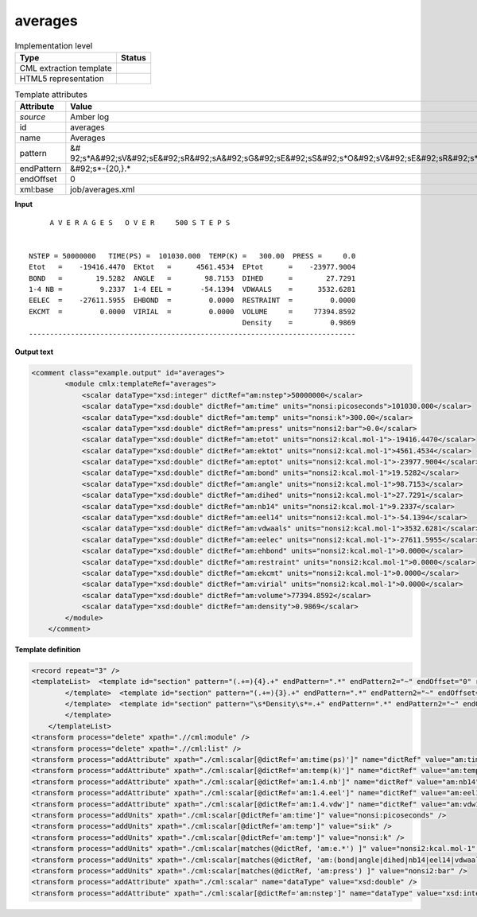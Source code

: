 .. _averages-d3e10062:

averages
========

.. table:: Implementation level

   +----------------------------------------------------------------------------------------------------------------------------+----------------------------------------------------------------------------------------------------------------------------+
   | Type                                                                                                                       | Status                                                                                                                     |
   +============================================================================================================================+============================================================================================================================+
   | CML extraction template                                                                                                    | |image1|                                                                                                                   |
   +----------------------------------------------------------------------------------------------------------------------------+----------------------------------------------------------------------------------------------------------------------------+
   | HTML5 representation                                                                                                       | |image2|                                                                                                                   |
   +----------------------------------------------------------------------------------------------------------------------------+----------------------------------------------------------------------------------------------------------------------------+

.. table:: Template attributes

   +----------------------------------------------------------------------------------------------------------------------------+----------------------------------------------------------------------------------------------------------------------------+
   | Attribute                                                                                                                  | Value                                                                                                                      |
   +============================================================================================================================+============================================================================================================================+
   | *source*                                                                                                                   | Amber log                                                                                                                  |
   +----------------------------------------------------------------------------------------------------------------------------+----------------------------------------------------------------------------------------------------------------------------+
   | id                                                                                                                         | averages                                                                                                                   |
   +----------------------------------------------------------------------------------------------------------------------------+----------------------------------------------------------------------------------------------------------------------------+
   | name                                                                                                                       | Averages                                                                                                                   |
   +----------------------------------------------------------------------------------------------------------------------------+----------------------------------------------------------------------------------------------------------------------------+
   | pattern                                                                                                                    | &#                                                                                                                         |
   |                                                                                                                            | 92;s*A&#92;sV&#92;sE&#92;sR&#92;sA&#92;sG&#92;sE&#92;sS&#92;s*O&#92;sV&#92;sE&#92;sR&#92;s*.*S&#92;sT&#92;sE&#92;sP&#92;sS |
   +----------------------------------------------------------------------------------------------------------------------------+----------------------------------------------------------------------------------------------------------------------------+
   | endPattern                                                                                                                 | &#92;s*-{20,}.\*                                                                                                           |
   +----------------------------------------------------------------------------------------------------------------------------+----------------------------------------------------------------------------------------------------------------------------+
   | endOffset                                                                                                                  | 0                                                                                                                          |
   +----------------------------------------------------------------------------------------------------------------------------+----------------------------------------------------------------------------------------------------------------------------+
   | xml:base                                                                                                                   | job/averages.xml                                                                                                           |
   +----------------------------------------------------------------------------------------------------------------------------+----------------------------------------------------------------------------------------------------------------------------+

.. container:: formalpara-title

   **Input**

::

         A V E R A G E S   O V E R     500 S T E P S


    NSTEP = 50000000   TIME(PS) =  101030.000  TEMP(K) =   300.00  PRESS =     0.0
    Etot   =    -19416.4470  EKtot   =      4561.4534  EPtot      =    -23977.9004
    BOND   =        19.5282  ANGLE   =        98.7153  DIHED      =        27.7291
    1-4 NB =         9.2337  1-4 EEL =       -54.1394  VDWAALS    =      3532.6281
    EELEC  =    -27611.5955  EHBOND  =         0.0000  RESTRAINT  =         0.0000
    EKCMT  =         0.0000  VIRIAL  =         0.0000  VOLUME     =     77394.8592
                                                       Density    =         0.9869
    ------------------------------------------------------------------------------
       

.. container:: formalpara-title

   **Output text**

.. code:: xml

   <comment class="example.output" id="averages">
           <module cmlx:templateRef="averages">
               <scalar dataType="xsd:integer" dictRef="am:nstep">50000000</scalar>
               <scalar dataType="xsd:double" dictRef="am:time" units="nonsi:picoseconds">101030.000</scalar>
               <scalar dataType="xsd:double" dictRef="am:temp" units="nonsi:k">300.00</scalar>
               <scalar dataType="xsd:double" dictRef="am:press" units="nonsi2:bar">0.0</scalar>
               <scalar dataType="xsd:double" dictRef="am:etot" units="nonsi2:kcal.mol-1">-19416.4470</scalar>
               <scalar dataType="xsd:double" dictRef="am:ektot" units="nonsi2:kcal.mol-1">4561.4534</scalar>
               <scalar dataType="xsd:double" dictRef="am:eptot" units="nonsi2:kcal.mol-1">-23977.9004</scalar>
               <scalar dataType="xsd:double" dictRef="am:bond" units="nonsi2:kcal.mol-1">19.5282</scalar>
               <scalar dataType="xsd:double" dictRef="am:angle" units="nonsi2:kcal.mol-1">98.7153</scalar>
               <scalar dataType="xsd:double" dictRef="am:dihed" units="nonsi2:kcal.mol-1">27.7291</scalar>
               <scalar dataType="xsd:double" dictRef="am:nb14" units="nonsi2:kcal.mol-1">9.2337</scalar>
               <scalar dataType="xsd:double" dictRef="am:eel14" units="nonsi2:kcal.mol-1">-54.1394</scalar>
               <scalar dataType="xsd:double" dictRef="am:vdwaals" units="nonsi2:kcal.mol-1">3532.6281</scalar>
               <scalar dataType="xsd:double" dictRef="am:eelec" units="nonsi2:kcal.mol-1">-27611.5955</scalar>
               <scalar dataType="xsd:double" dictRef="am:ehbond" units="nonsi2:kcal.mol-1">0.0000</scalar>
               <scalar dataType="xsd:double" dictRef="am:restraint" units="nonsi2:kcal.mol-1">0.0000</scalar>
               <scalar dataType="xsd:double" dictRef="am:ekcmt" units="nonsi2:kcal.mol-1">0.0000</scalar>
               <scalar dataType="xsd:double" dictRef="am:virial" units="nonsi2:kcal.mol-1">0.0000</scalar>
               <scalar dataType="xsd:double" dictRef="am:volume">77394.8592</scalar>
               <scalar dataType="xsd:double" dictRef="am:density">0.9869</scalar>
           </module>
       </comment>

.. container:: formalpara-title

   **Template definition**

.. code:: xml

   <record repeat="3" />
   <templateList>  <template id="section" pattern="(.+=){4}.+" endPattern=".*" endPattern2="~" endOffset="0" repeat="*">    <record>{X,am:name}={F,am:value}{X,am:name}={F,am:value}{X,am:name}={F,am:value}{X,am:name}={F,am:value}</record>    <transform process="setValue" xpath=".//cml:scalar[@dictRef='am:name']" value="$string(lower-case(./text()))" />    <transform process="setValue" xpath=".//cml:scalar[@dictRef='am:name']" value="$string(replace(./text(), '[-_ ]', '.'))" />    <transform process="createNameValue" xpath="./cml:list/cml:list" name="./cml:scalar[@dictRef='am:name'][position() = 1]" value="./cml:scalar[@dictRef='am:value'][position()= 1]" />    <transform process="createNameValue" xpath="./cml:list/cml:list" name="./cml:scalar[@dictRef='am:name'][position() = 1]" value="./cml:scalar[@dictRef='am:value'][position()= 1]" />    <transform process="createNameValue" xpath="./cml:list/cml:list" name="./cml:scalar[@dictRef='am:name'][position() = 1]" value="./cml:scalar[@dictRef='am:value'][position()= 1]" />    <transform process="createNameValue" xpath="./cml:list/cml:list" name="./cml:scalar[@dictRef='am:name'][position() = 1]" value="./cml:scalar[@dictRef='am:value'][position()= 1]" />    <transform process="pullup" xpath=".//cml:scalar" repeat="3" />                  
           </template>  <template id="section" pattern="(.+=){3}.+" endPattern=".*" endPattern2="~" endOffset="0" repeat="*">    <record>{X,am:name}={F,am:value}{X,am:name}={F,am:value}{X,am:name}={F,am:value}</record>    <transform process="setValue" xpath=".//cml:scalar[@dictRef='am:name']" value="$string(lower-case(./text()))" />    <transform process="setValue" xpath=".//cml:scalar[@dictRef='am:name']" value="$string(replace(./text(), '[-_ ]', '.'))" />    <transform process="createNameValue" xpath="./cml:list/cml:list" name="./cml:scalar[@dictRef='am:name'][position() = 1]" value="./cml:scalar[@dictRef='am:value'][position()= 1]" />    <transform process="createNameValue" xpath="./cml:list/cml:list" name="./cml:scalar[@dictRef='am:name'][position() = 1]" value="./cml:scalar[@dictRef='am:value'][position()= 1]" />    <transform process="createNameValue" xpath="./cml:list/cml:list" name="./cml:scalar[@dictRef='am:name'][position() = 1]" value="./cml:scalar[@dictRef='am:value'][position()= 1]" />    <transform process="pullup" xpath=".//cml:scalar" repeat="3" />                   
           </template>  <template id="section" pattern="\s*Density\s*=.+" endPattern=".*" endPattern2="~" endOffset="0">    <record>\s*Density\s*={F,am:density}</record>    <transform process="pullup" xpath=".//cml:scalar" repeat="2" />
           </template>
       </templateList>
   <transform process="delete" xpath=".//cml:module" />
   <transform process="delete" xpath=".//cml:list" />
   <transform process="addAttribute" xpath="./cml:scalar[@dictRef='am:time(ps)']" name="dictRef" value="am:time" />
   <transform process="addAttribute" xpath="./cml:scalar[@dictRef='am:temp(k)']" name="dictRef" value="am:temp" />
   <transform process="addAttribute" xpath="./cml:scalar[@dictRef='am:1.4.nb']" name="dictRef" value="am:nb14" />
   <transform process="addAttribute" xpath="./cml:scalar[@dictRef='am:1.4.eel']" name="dictRef" value="am:eel14" />
   <transform process="addAttribute" xpath="./cml:scalar[@dictRef='am:1.4.vdw']" name="dictRef" value="am:vdw14" />
   <transform process="addUnits" xpath="./cml:scalar[@dictRef='am:time']" value="nonsi:picoseconds" />
   <transform process="addUnits" xpath="./cml:scalar[@dictRef='am:temp']" value="si:k" />
   <transform process="addUnits" xpath="./cml:scalar[@dictRef='am:temp']" value="nonsi:k" />
   <transform process="addUnits" xpath="./cml:scalar[matches(@dictRef, 'am:e.*') ]" value="nonsi2:kcal.mol-1" />
   <transform process="addUnits" xpath="./cml:scalar[matches(@dictRef, 'am:(bond|angle|dihed|nb14|eel14|vdwaals|vdw14|restraint|virial)') ]" value="nonsi2:kcal.mol-1" />
   <transform process="addUnits" xpath="./cml:scalar[matches(@dictRef, 'am:press') ]" value="nonsi2:bar" />
   <transform process="addAttribute" xpath="./cml:scalar" name="dataType" value="xsd:double" />
   <transform process="addAttribute" xpath="./cml:scalar[@dictRef='am:nstep']" name="dataType" value="xsd:integer" />

.. |image1| image:: ../../imgs/Total.png
.. |image2| image:: ../../imgs/Total.png
